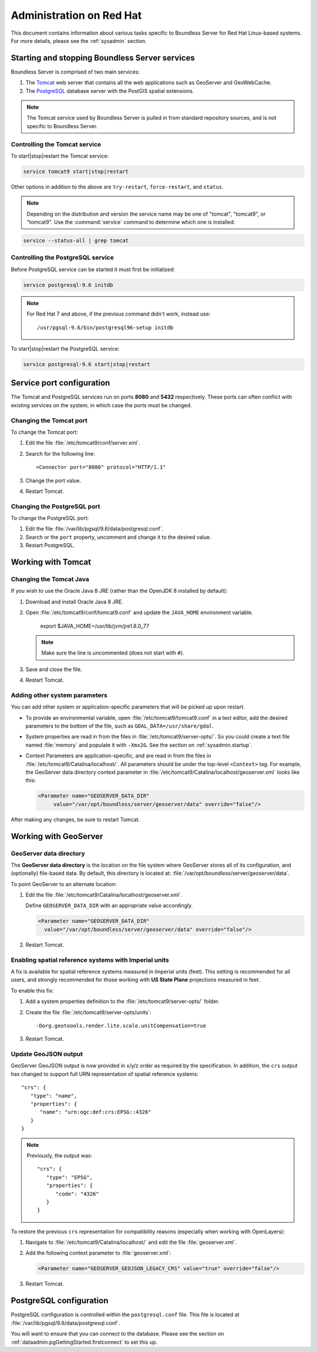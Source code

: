 .. _sysadmin.redhat:

Administration on Red Hat
=========================

This document contains information about various tasks specific to Boundless Server for Red Hat Linux-based systems. For more details, please see the :ref:`sysadmin` section.

Starting and stopping Boundless Server services
-----------------------------------------------

Boundless Server is comprised of two main services:

#. The `Tomcat <http://tomcat.apache.org/>`_ web server that contains all the web applications such as GeoServer and GeoWebCache. 

#. The `PostgreSQL <http://www.postgresql.org/>`_ database server with the PostGIS spatial extensions.

.. note:: The Tomcat service used by Boundless Server is pulled in from standard repository sources, and is not specific to Boundless Server.

Controlling the Tomcat service
^^^^^^^^^^^^^^^^^^^^^^^^^^^^^^

To start|stop|restart the Tomcat service:

.. code-block:: bash
 
   service tomcat9 start|stop|restart

Other options in addition to the above are ``try-restart``, ``force-restart``, and ``status``.

.. note:: Depending on the distribution and version the service name may be one of "tomcat", "tomcat9", or "tomcat9". Use the :command:`service` command to determine which one is installed:

.. code-block:: bash

   service --status-all | grep tomcat

Controlling the PostgreSQL service
^^^^^^^^^^^^^^^^^^^^^^^^^^^^^^^^^^

Before PostgreSQL service can be started it must first be initialized:

.. code-block:: bash

   service postgresql-9.6 initdb

.. note:: For Red Hat 7 and above, if the previous command didn't work, instead use::
   
       /usr/pgsql-9.6/bin/postgresql96-setup initdb


To start|stop|restart the PostgreSQL service:

.. code-block:: bash
 
   service postgresql-9.6 start|stop|restart

Service port configuration
--------------------------

The Tomcat and PostgreSQL services run on ports **8080** and **5432** respectively. These ports can often conflict with existing services on the system, in which case the ports must be changed. 

Changing the Tomcat port
^^^^^^^^^^^^^^^^^^^^^^^^

To change the Tomcat port:

#. Edit the file :file:`/etc/tomcat9/conf/server.xml`.

#. Search for the following line::

    <Connector port="8080" protocol="HTTP/1.1"

#. Change the port value.

#. Restart Tomcat.

Changing the PostgreSQL port
^^^^^^^^^^^^^^^^^^^^^^^^^^^^

To change the PostgreSQL port:

#. Edit the file :file:`/var/lib/pgsql/9.6/data/postgresql.conf`.

#. Search or the ``port`` property, uncomment and change it to the desired value.

#. Restart PostgreSQL.

Working with Tomcat
-------------------

Changing the Tomcat Java
^^^^^^^^^^^^^^^^^^^^^^^^

If you wish to use the Oracle Java 8 JRE (rather than the OpenJDK 8 installed by default):

#. Download and install Oracle Java 8 JRE.

#. Open :file:`/etc/tomcat9/conf/tomcat9.conf` and update the ``JAVA_HOME`` environment variable.

      export $JAVA_HOME=/usr/lib/jvm/jre1.8.0_77

   .. note:: Make sure the line is uncommented (does not start with ``#``).

#. Save and close the file.

#. Restart Tomcat.

Adding other system parameters
^^^^^^^^^^^^^^^^^^^^^^^^^^^^^^

You can add other system or application-specific parameters that will be picked up upon restart.

* To provide an environmental variable, open :file:`/etc/tomcat9/tomcat9.conf` in a text editor, add the desired parameters to the bottom of the file, such as ``GDAL_DATA=/usr/share/gdal``.
   
* System properties are read in from the files in :file:`/etc/tomcat9/server-opts/`. So you could create a text file named :file:`memory` and populate it with ``-Xmx2G``. See the section on :ref:`sysadmin.startup`.

* Context Parameters are application-specific, and are read in from the files in :file:`/etc/tomcat9/Catalina/localhost/`. All parameters should be under the top-level ``<Context>`` tag. For example, the GeoServer data directory context parameter in :file:`/etc/tomcat9/Catalina/localhost/geoserver.xml` looks like this:

  .. code-block:: xml

     <Parameter name="GEOSERVER_DATA_DIR" 
          value="/var/opt/boundless/server/geoserver/data" override="false"/>

After making any changes, be sure to restart Tomcat.

Working with GeoServer
----------------------

GeoServer data directory
^^^^^^^^^^^^^^^^^^^^^^^^

The **GeoServer data directory** is the location on the file system where GeoServer stores all of its configuration, and (optionally) file-based data. By default, this directory is located at: :file:`/var/opt/boundless/server/geoserver/data`.

To point GeoServer to an alternate location:

#. Edit the file :file:`/etc/tomcat9/Catalina/localhost/geoserver.xml`.

   Define ``GEOSERVER_DATA_DIR`` with an appropriate value accordingly.
   
   .. code-block:: xml
      
      <Parameter name="GEOSERVER_DATA_DIR" 
        value="/var/opt/boundless/server/geoserver/data" override="false"/>

#. Restart Tomcat.

Enabling spatial reference systems with Imperial units
^^^^^^^^^^^^^^^^^^^^^^^^^^^^^^^^^^^^^^^^^^^^^^^^^^^^^^

A fix is available for spatial reference systems measured in Imperial units (feet). This setting is recommended for all users, and strongly recommended for those working with **US State Plane** projections measured in feet.

To enable this fix:

#. Add a system properties definition to the :file:`/etc/tomcat9/server-opts/` folder.

#. Create the file :file:`/etc/tomcat9/server-opts/units`::
      
      -Dorg.geotoools.render.lite.scale.unitCompensation=true

#. Restart Tomcat.

Update GeoJSON output
^^^^^^^^^^^^^^^^^^^^^
 
GeoServer GeoJSON output is now provided in x/y/z order as required by the specification. In addition, the ``crs``  output has changed to support full URN representation of spatial reference systems::

      "crs": {
         "type": "name",
         "properties": {
            "name": "urn:ogc:def:crs:EPSG::4326"
         }
      }

.. note::

   Previously, the output was::

         "crs": {
            "type": "EPSG",
            "properties": {
               "code": "4326"
            }
         }
   
To restore the previous ``crs`` representation for compatibility reasons (especially when working with OpenLayers):

#. Navigate to :file:`/etc/tomcat9/Catalina/localhost/` and edit the file :file:`geoserver.xml`.

#. Add the following context parameter to :file:`geoserver.xml`:

   .. code-block:: xml

     <Parameter name="GEOSERVER_GEOJSON_LEGACY_CRS" value="true" override="false"/>

#. Restart Tomcat.

PostgreSQL configuration
------------------------

PostgreSQL configuration is controlled within the ``postgresql.conf`` file. This file is located at :file:`/var/lib/pgsql/9.6/data/postgresql.conf`.

You will want to ensure that you can connect to the database. Please see the section on :ref:`dataadmin.pgGettingStarted.firstconnect` to set this up.
